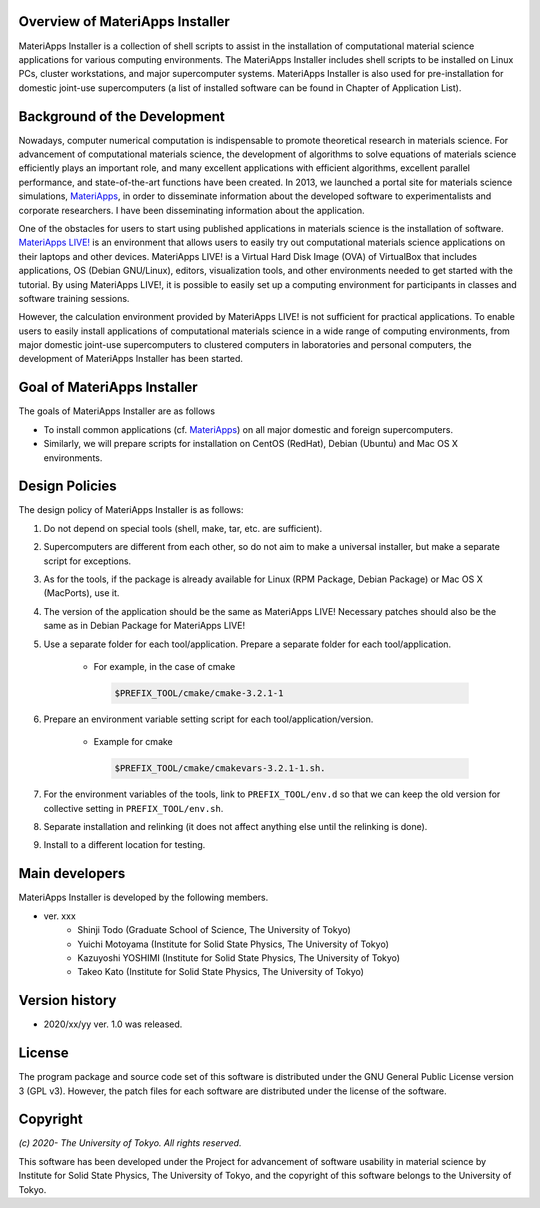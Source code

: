 .. MA-Installer documentation master file, created by
   sphinx-quickstart on Sun May 10 14:29:22 2020.
   You can adapt this file completely to your liking, but it should at least
   contain the root `toctree` directive.

Overview of MateriApps Installer
------------------------------------------
MateriApps Installer is a collection of shell scripts to assist in the installation of computational material science applications for various computing environments. The MateriApps Installer includes shell scripts to be installed on Linux PCs, cluster workstations, and major supercomputer systems. MateriApps Installer is also used for pre-installation for domestic joint-use supercomputers (a list of installed software can be found in Chapter of Application List).


Background of the Development
------------------------------------------
Nowadays, computer numerical computation is indispensable to promote theoretical research in materials science. For advancement of computational materials science, the development of algorithms to solve equations of materials science efficiently plays an important role, and many excellent applications with efficient algorithms, excellent parallel performance, and state-of-the-art functions have been created. In 2013, we launched a portal site for materials science simulations, `MateriApps <http://ma.cms-initiative.jp>`_, in order to disseminate information about the developed software to experimentalists and corporate researchers. I have been disseminating information about the application.

One of the obstacles for users to start using published applications in materials science is the installation of software. `MateriApps LIVE! <https://cmsi.github.io/MateriAppsLive/>`_ is an environment that allows users to easily try out computational materials science applications on their laptops and other devices. MateriApps LIVE! is a Virtual Hard Disk Image (OVA) of VirtualBox that includes applications, OS (Debian GNU/Linux), editors, visualization tools, and other environments needed to get started with the tutorial. By using MateriApps LIVE!, it is possible to easily set up a computing environment for participants in classes and software training sessions.

However, the calculation environment provided by MateriApps LIVE! is not sufficient for practical applications. To enable users to easily install applications of computational materials science in a wide range of computing environments, from major domestic joint-use supercomputers to clustered computers in laboratories and personal computers, the development of MateriApps Installer has been started.

Goal of MateriApps Installer
------------------------------------------
The goals of MateriApps Installer are as follows

- To install common applications (cf. `MateriApps <http://ma.cms-initiative.jp>`_) on all major domestic and foreign supercomputers.
- Similarly, we will prepare scripts for installation on CentOS (RedHat), Debian (Ubuntu) and Mac OS X environments.


Design Policies
------------------------------------------
The design policy of MateriApps Installer is as follows:

1. Do not depend on special tools (shell, make, tar, etc. are sufficient).

2. Supercomputers are different from each other, so do not aim to make a universal installer, but make a separate script for exceptions.

3. As for the tools, if the package is already available for Linux (RPM Package, Debian Package) or Mac OS X (MacPorts), use it.

4. The version of the application should be the same as MateriApps LIVE! Necessary patches should also be the same as in Debian Package for MateriApps LIVE!

5. Use a separate folder for each tool/application. Prepare a separate folder for each tool/application.

    - For example, in the case of cmake

     .. code-block:: bash

	$PREFIX_TOOL/cmake/cmake-3.2.1-1


6. Prepare an environment variable setting script for each tool/application/version.

    - Example for cmake

     .. code-block:: bash

   	$PREFIX_TOOL/cmake/cmakevars-3.2.1-1.sh.

7. For the environment variables of the tools, link to ``PREFIX_TOOL/env.d`` so that we can keep the old version for collective setting in ``PREFIX_TOOL/env.sh``.
   
8. Separate installation and relinking (it does not affect anything else until the relinking is done). 

9. Install to a different location for testing.

Main developers
------------------------------------------
MateriApps Installer is developed by the following members.

- ver. xxx
   - Shinji Todo (Graduate School of Science, The University of Tokyo)
   - Yuichi Motoyama (Institute for Solid State Physics, The University of Tokyo)
   - Kazuyoshi YOSHIMI (Institute for Solid State Physics, The University of Tokyo)
   - Takeo Kato (Institute for Solid State Physics, The University of Tokyo)

   
Version history
------------------------------------------

- 2020/xx/yy ver. 1.0 was released.

License
--------------
The program package and source code set of this software is distributed under the GNU General Public License version 3 (GPL v3). However, the patch files for each software are distributed under the license of the software.

Copyright
------------------

*(c) 2020- The University of Tokyo. All rights reserved.*

This software has been developed under the Project for advancement of software usability in material science by Institute for Solid State Physics, The University of Tokyo, and the copyright of this software belongs to the University of Tokyo.
